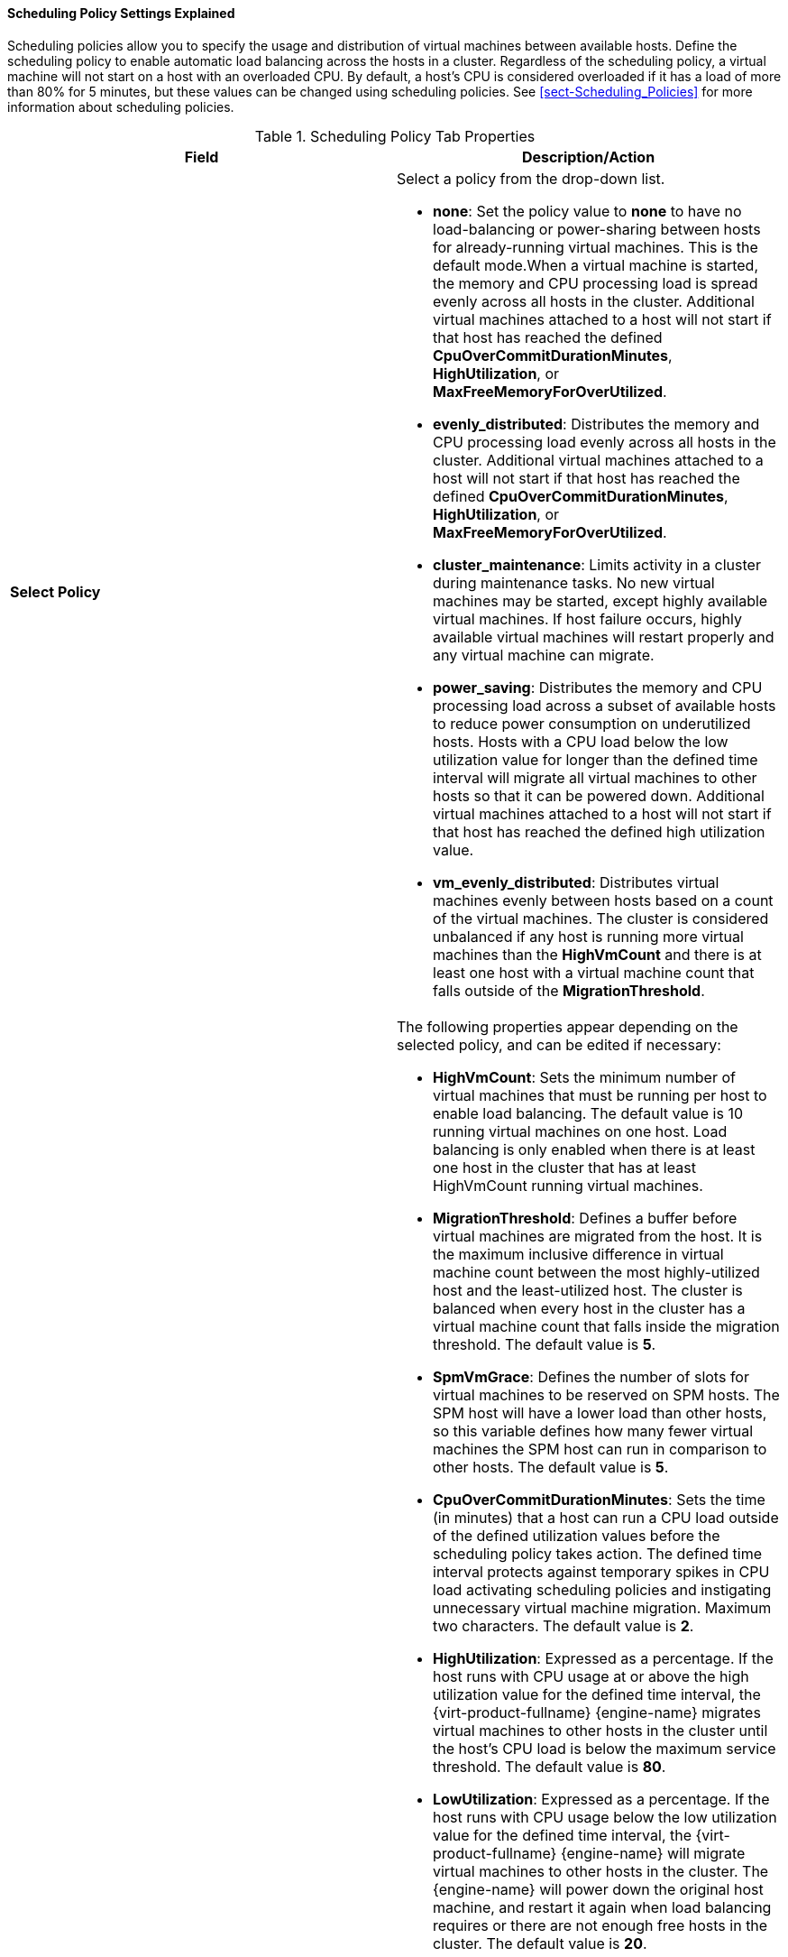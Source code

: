 [[Cluster_Scheduling_Policy_Settings]]
==== Scheduling Policy Settings Explained

Scheduling policies allow you to specify the usage and distribution of virtual machines between available hosts. Define the scheduling policy to enable automatic load balancing across the hosts in a cluster. Regardless of the scheduling policy, a virtual machine will not start on a host with an overloaded CPU. By default, a host's CPU is considered overloaded if it has a load of more than 80% for 5 minutes, but these values can be changed using scheduling policies. See xref:sect-Scheduling_Policies[] for more information about scheduling policies.

[[Cluster-General]]
.Scheduling Policy Tab Properties
[options="header"]
|===
|Field |Description/Action
|*Select Policy* a|Select a policy from the drop-down list.

* *none*: Set the policy value to *none* to have no load-balancing or power-sharing between hosts for already-running virtual machines. This is the default mode.When a virtual machine is started, the memory and CPU processing load is spread evenly across all hosts in the cluster. Additional virtual machines attached to a host will not start if that host has reached the defined *CpuOverCommitDurationMinutes*, *HighUtilization*, or *MaxFreeMemoryForOverUtilized*.

* *evenly_distributed*: Distributes the memory and CPU processing load evenly across all hosts in the cluster. Additional virtual machines attached to a host will not start if that host has reached the defined *CpuOverCommitDurationMinutes*, *HighUtilization*, or *MaxFreeMemoryForOverUtilized*.

* *cluster_maintenance*: Limits activity in a cluster during maintenance tasks. No new virtual machines may be started, except highly available virtual machines. If host failure occurs, highly available virtual machines will restart properly and any virtual machine can migrate.

* *power_saving*: Distributes the memory and CPU processing load across a subset of available hosts to reduce power consumption on underutilized hosts. Hosts with a CPU load below the low utilization value for longer than the defined time interval will migrate all virtual machines to other hosts so that it can be powered down. Additional virtual machines attached to a host will not start if that host has reached the defined high utilization value.

* *vm_evenly_distributed*: Distributes virtual machines evenly between hosts based on a count of the virtual machines. The cluster is considered unbalanced if any host is running more virtual machines than the *HighVmCount* and there is at least one host with a virtual machine count that falls outside of the *MigrationThreshold*.

|*Properties* a|The following properties appear depending on the selected policy, and can be edited if necessary:

* *HighVmCount*: Sets the minimum number of virtual machines that must be running per host to enable load balancing. The default value is 10 running virtual machines on one host. Load balancing is only enabled when there is at least one host in the cluster that has at least HighVmCount running virtual machines.

* *MigrationThreshold*: Defines a buffer before virtual machines are migrated from the host. It is the maximum inclusive difference in virtual machine count between the most highly-utilized host and the least-utilized host. The cluster is balanced when every host in the cluster has a virtual machine count that falls inside the migration threshold. The default value is *5*.

* *SpmVmGrace*: Defines the number of slots for virtual machines to be reserved on SPM hosts. The SPM host will have a lower load than other hosts, so this variable defines how many fewer virtual machines the SPM host can run in comparison to other hosts. The default value is *5*.

* *CpuOverCommitDurationMinutes*: Sets the time (in minutes) that a host can run a CPU load outside of the defined utilization values before the scheduling policy takes action. The defined time interval protects against temporary spikes in CPU load activating scheduling policies and instigating unnecessary virtual machine migration. Maximum two characters. The default value is *2*.

* *HighUtilization*: Expressed as a percentage. If the host runs with CPU usage at or above the high utilization value for the defined time interval, the {virt-product-fullname} {engine-name} migrates virtual machines to other hosts in the cluster until the host's CPU load is below the maximum service threshold. The default value is *80*.

* *LowUtilization*: Expressed as a percentage. If the host runs with CPU usage below the low utilization value for the defined time interval, the {virt-product-fullname} {engine-name} will migrate virtual machines to other hosts in the cluster. The {engine-name} will power down the original host machine, and restart it again when load balancing requires or there are not enough free hosts in the cluster. The default value is *20*.

* *ScaleDown*: Reduces the impact of the *HA Reservation* weight function, by dividing a host's score by the specified amount. This is an optional property that can be added to any policy, including *none*.

* *HostsInReserve*: Specifies a number of hosts to keep running even though there are no running virtual machines on them. This is an optional property that can be added to the *power_saving* policy.

* *EnableAutomaticHostPowerManagement*: Enables automatic power management for all hosts in the cluster. This is an optional property that can be added to the *power_saving* policy. The default value is *true*.

* *MaxFreeMemoryForOverUtilized*: Sets the minimum free memory required in MB for the minimum service level. If the host's available memory runs at, or below this value, the {virt-product-fullname} {engine-name} migrates virtual machines to other hosts in the cluster while the host's available memory is below the minimum service threshold. Setting both *MaxFreeMemoryForOverUtilized* and *MinFreeMemoryForUnderUtilized* to 0 MB disables memory based balancing. If *MaxFreeMemoryForOverUtilized* is set, *MinFreeMemoryForUnderUtilized* must also be set to avoid unexpected behavior. This is an optional property that can be added to the *power_saving* and *evenly_distributed* policies.

* *MinFreeMemoryForUnderUtilized*: Sets the minimum free memory required in MB before the host is considered underutilized. If the host's available memory runs above this value, the {virt-product-fullname} {engine-name} migrates virtual machines to other hosts in the cluster and will automatically power down the host machine, and restart it again when load balancing requires or there are not enough free hosts in the cluster. Setting both *MaxFreeMemoryForOverUtilized* and *MinFreeMemoryForUnderUtilized* to 0MB disables memory based balancing. If *MinFreeMemoryForUnderUtilized* is set, *MaxFreeMemoryForOverUtilized* must also be set to avoid unexpected behavior. This is an optional property that can be added to the *power_saving* and *evenly_distributed* policies.

* *HeSparesCount*: Sets the number of additional self-hosted engine nodes that must reserve enough free memory to start the {engine-name} virtual machine if it migrates or shuts down. Other virtual machines are prevented from starting on a self-hosted engine node if doing so would not leave enough free memory for the {engine-name} virtual machine. This is an optional property that can be added to the *power_saving*, *vm_evenly_distributed*, and *evenly_distributed* policies. The default value is *0*.

|*Scheduler Optimization* a|Optimize scheduling for host weighing/ordering.

* *Optimize for Utilization*: Includes weight modules in scheduling to allow best selection.

* *Optimize for Speed*: Skips host weighting in cases where there are more than ten pending requests.

|*Enable Trusted Service* | Enable integration with an OpenAttestation server. Before this can be enabled, use the `engine-config` tool to enter the OpenAttestation server's details.
[IMPORTANT]
====
OpenAttestation and Intel Trusted Execution Technology (Intel TXT) are no longer available.
====
|*Enable HA Reservation* |Enable the {engine-name} to monitor cluster capacity for highly available virtual machines. The {engine-name} ensures that appropriate capacity exists within a cluster for virtual machines designated as highly available to migrate in the event that their existing host fails unexpectedly.
|*Provide custom serial number policy* a|This check box allows you to specify a serial number policy for the virtual machines in the cluster. Select one of the following options:

* *Host ID*: Sets the host's UUID as the virtual machine's serial number.

* *Vm ID*: Sets the virtual machine's UUID as its serial number.

* *Custom serial number*: Allows you to specify a custom serial number.

|===

When a host's free memory drops below 20%, ballooning commands like `mom.Controllers.Balloon - INFO Ballooning guest:half1 from 1096400 to 1991580` are logged to */var/log/vdsm/mom.log*. */var/log/vdsm/mom.log* is the Memory Overcommit Manager log file.
